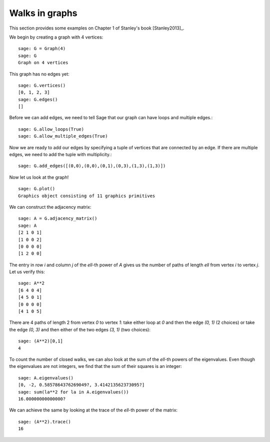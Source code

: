 .. linkall

===============
Walks in graphs
===============

This section provides some examples on Chapter 1 of Stanley's book
[Stanley2013]_.

We begin by creating a graph with 4 vertices::

    sage: G = Graph(4)
    sage: G
    Graph on 4 vertices

This graph has no edges yet::

    sage: G.vertices()
    [0, 1, 2, 3]
    sage: G.edges()
    []

Before we can add edges, we need to tell Sage that our graph can
have loops and multiple edges.::

    sage: G.allow_loops(True)
    sage: G.allow_multiple_edges(True)

Now we are ready to add our edges by specifying a tuple of vertices that
are connected by an edge. If there are multiple edges, we need to add
the tuple with multiplicity.::

    sage: G.add_edges([(0,0),(0,0),(0,1),(0,3),(1,3),(1,3)])

Now let us look at the graph!
::

    sage: G.plot()
    Graphics object consisting of 11 graphics primitives

.. image:: ../media/graph.png
   :scale: 75
   :align: center

We can construct the adjacency matrix::

    sage: A = G.adjacency_matrix()
    sage: A
    [2 1 0 1]
    [1 0 0 2]
    [0 0 0 0]
    [1 2 0 0]

The entry in row `i` and column `j` of the `\ell`-th power of `A` gives
us the number of paths of length `\ell` from vertex `i` to vertex `j`.
Let us verify this::

    sage: A**2
    [6 4 0 4]
    [4 5 0 1]
    [0 0 0 0]
    [4 1 0 5]

There are 4 paths of length 2 from vertex `0` to vertex `1`: take either loop
at `0` and then the edge `(0, 1)` (2 choices) or take the edge `(0, 3)` and
then either of the two edges `(3, 1)` (two choices)::

    sage: (A**2)[0,1]
    4

To count the number of closed walks, we can also look at the sum of the
`\ell`-th powers of the eigenvalues. Even though the eigenvalues are not
integers, we find that the sum of their squares is an integer::

    sage: A.eigenvalues()
    [0, -2, 0.5857864376269049?, 3.414213562373095?]
    sage: sum(la**2 for la in A.eigenvalues())
    16.00000000000000?

We can achieve the same by looking at the trace of the `\ell`-th power
of the matrix::

    sage: (A**2).trace()
    16


